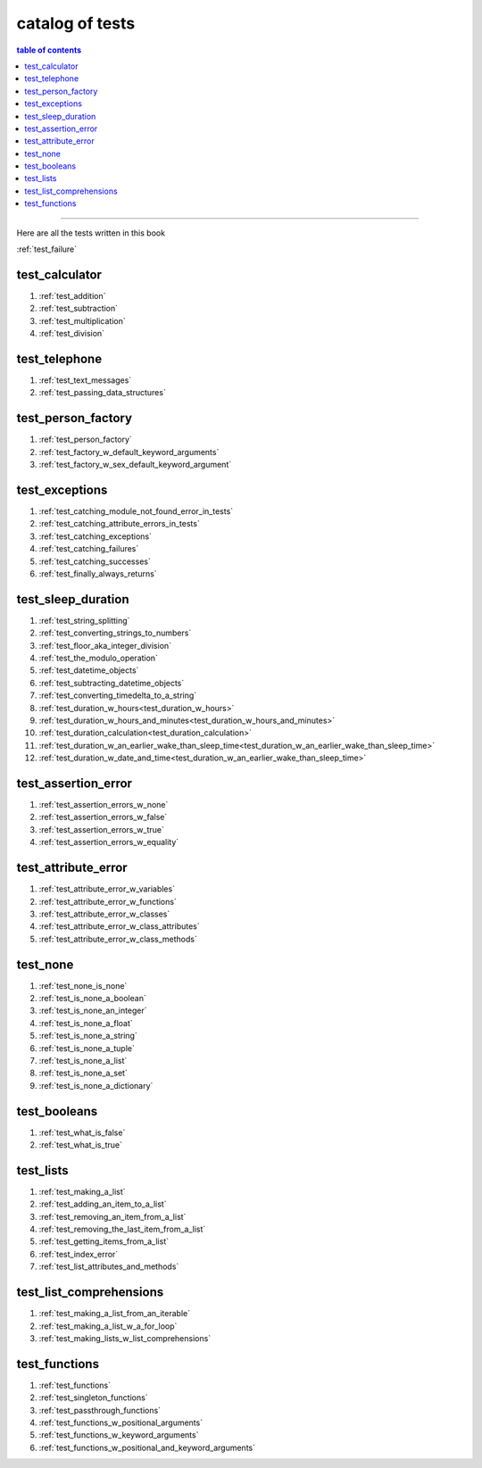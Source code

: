 .. _catalog_of_tests:

#################################################################################
catalog of tests
#################################################################################

.. contents:: table of contents
  :local:
  :depth: 2

----

Here are all the tests written in this book

:ref:`test_failure`

*********************************************************************************
test_calculator
*********************************************************************************

#. :ref:`test_addition`
#. :ref:`test_subtraction`
#. :ref:`test_multiplication`
#. :ref:`test_division`

*********************************************************************************
test_telephone
*********************************************************************************

#. :ref:`test_text_messages`
#. :ref:`test_passing_data_structures`

*********************************************************************************
test_person_factory
*********************************************************************************

#. :ref:`test_person_factory`
#. :ref:`test_factory_w_default_keyword_arguments`
#. :ref:`test_factory_w_sex_default_keyword_argument`

*********************************************************************************
test_exceptions
*********************************************************************************

#. :ref:`test_catching_module_not_found_error_in_tests`
#. :ref:`test_catching_attribute_errors_in_tests`
#. :ref:`test_catching_exceptions`
#. :ref:`test_catching_failures`
#. :ref:`test_catching_successes`
#. :ref:`test_finally_always_returns`

*********************************************************************************
test_sleep_duration
*********************************************************************************

#. :ref:`test_string_splitting`
#. :ref:`test_converting_strings_to_numbers`
#. :ref:`test_floor_aka_integer_division`
#. :ref:`test_the_modulo_operation`
#. :ref:`test_datetime_objects`
#. :ref:`test_subtracting_datetime_objects`
#. :ref:`test_converting_timedelta_to_a_string`
#. :ref:`test_duration_w_hours<test_duration_w_hours>`
#. :ref:`test_duration_w_hours_and_minutes<test_duration_w_hours_and_minutes>`
#. :ref:`test_duration_calculation<test_duration_calculation>`
#. :ref:`test_duration_w_an_earlier_wake_than_sleep_time<test_duration_w_an_earlier_wake_than_sleep_time>`
#. :ref:`test_duration_w_date_and_time<test_duration_w_an_earlier_wake_than_sleep_time>`

*********************************************************************************
test_assertion_error
*********************************************************************************

#. :ref:`test_assertion_errors_w_none`
#. :ref:`test_assertion_errors_w_false`
#. :ref:`test_assertion_errors_w_true`
#. :ref:`test_assertion_errors_w_equality`

*********************************************************************************
test_attribute_error
*********************************************************************************

#. :ref:`test_attribute_error_w_variables`
#. :ref:`test_attribute_error_w_functions`
#. :ref:`test_attribute_error_w_classes`
#. :ref:`test_attribute_error_w_class_attributes`
#. :ref:`test_attribute_error_w_class_methods`

*********************************************************************************
test_none
*********************************************************************************

#. :ref:`test_none_is_none`
#. :ref:`test_is_none_a_boolean`
#. :ref:`test_is_none_an_integer`
#. :ref:`test_is_none_a_float`
#. :ref:`test_is_none_a_string`
#. :ref:`test_is_none_a_tuple`
#. :ref:`test_is_none_a_list`
#. :ref:`test_is_none_a_set`
#. :ref:`test_is_none_a_dictionary`

*********************************************************************************
test_booleans
*********************************************************************************

#. :ref:`test_what_is_false`
#. :ref:`test_what_is_true`

*********************************************************************************
test_lists
*********************************************************************************

#. :ref:`test_making_a_list`
#. :ref:`test_adding_an_item_to_a_list`
#. :ref:`test_removing_an_item_from_a_list`
#. :ref:`test_removing_the_last_item_from_a_list`
#. :ref:`test_getting_items_from_a_list`
#. :ref:`test_index_error`
#. :ref:`test_list_attributes_and_methods`

*********************************************************************************
test_list_comprehensions
*********************************************************************************

#. :ref:`test_making_a_list_from_an_iterable`
#. :ref:`test_making_a_list_w_a_for_loop`
#. :ref:`test_making_lists_w_list_comprehensions`

*********************************************************************************
test_functions
*********************************************************************************

#. :ref:`test_functions`
#. :ref:`test_singleton_functions`
#. :ref:`test_passthrough_functions`
#. :ref:`test_functions_w_positional_arguments`
#. :ref:`test_functions_w_keyword_arguments`
#. :ref:`test_functions_w_positional_and_keyword_arguments`
